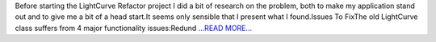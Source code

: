 .. title: Preporations for the Lightcurve Refactor Project
.. slug:
.. date: 2016-06-11 01:17:00 
.. tags: SunPy
.. author: Alex Hamilton
.. link: http://socis2016.blogspot.com/2016/06/preporations-for-lightcurve-refactor.html
.. description:
.. category: gsoc2016

Before starting the LightCurve Refactor project I did a bit of research on the problem, both to make my application stand out and to give me a bit of a head start.It seems only sensible that I present what I found.Issues To FixThe old LightCurve class suffers from 4 major functionality issues:Redund `...READ MORE... <http://socis2016.blogspot.com/2016/06/preporations-for-lightcurve-refactor.html>`__

